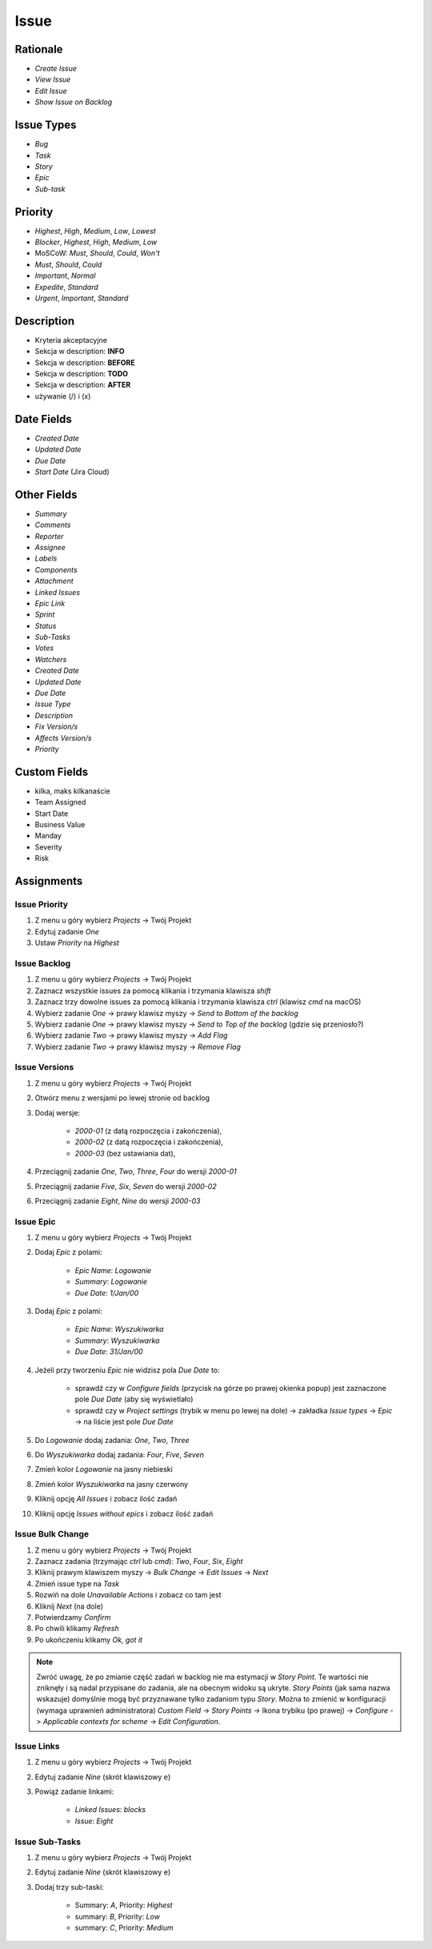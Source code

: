*****
Issue
*****


Rationale
=========
* `Create Issue`
* `View Issue`
* `Edit Issue`
* `Show Issue on Backlog`


Issue Types
===========
* `Bug`
* `Task`
* `Story`
* `Epic`
* `Sub-task`


Priority
========
* `Highest`, `High`, `Medium`, `Low`, `Lowest`
* `Blocker`, `Highest`, `High`, `Medium`, `Low`
* MoSCoW: `Must`, `Should`, `Could`, `Won't`
* `Must`, `Should`, `Could`
* `Important`, `Normal`
* `Expedite`, `Standard`
* `Urgent`, `Important`, `Standard`


Description
===========
- Kryteria akceptacyjne
- Sekcja w description: **INFO**
- Sekcja w description: **BEFORE**
- Sekcja w description: **TODO**
- Sekcja w description: **AFTER**
- używanie (/) i (x)


Date Fields
===========
* `Created Date`
* `Updated Date`
* `Due Date`
* `Start Date` (Jira Cloud)


Other Fields
============
* `Summary`
* `Comments`
* `Reporter`
* `Assignee`
* `Labels`
* `Components`
* `Attachment`
* `Linked Issues`
* `Epic Link`
* `Sprint`
* `Status`
* `Sub-Tasks`
* `Votes`
* `Watchers`

* `Created Date`
* `Updated Date`
* `Due Date`
* `Issue Type`
* `Description`
* `Fix Version/s`
* `Affects Version/s`
* `Priority`


Custom Fields
=============
* kilka, maks kilkanaście
* Team Assigned
* Start Date
* Business Value
* Manday
* Severity
* Risk



Assignments
===========

Issue Priority
--------------
#. Z menu u góry wybierz `Projects` -> Twój Projekt
#. Edytuj zadanie `One`
#. Ustaw `Priority` na `Highest`

Issue Backlog
-------------
#. Z menu u góry wybierz `Projects` -> Twój Projekt
#. Zaznacz wszystkie issues za pomocą klikania i trzymania klawisza `shift`
#. Zaznacz trzy dowolne issues za pomocą klikania i trzymania klawisza `ctrl` (klawisz `cmd` na macOS)
#. Wybierz zadanie `One` -> prawy klawisz myszy -> `Send to Bottom of the backlog`
#. Wybierz zadanie `One` -> prawy klawisz myszy -> `Send to Top of the backlog` (gdzie się przeniosło?)
#. Wybierz zadanie `Two` -> prawy klawisz myszy -> `Add Flag`
#. Wybierz zadanie `Two` -> prawy klawisz myszy -> `Remove Flag`

Issue Versions
--------------
#. Z menu u góry wybierz `Projects` -> Twój Projekt
#. Otwórz menu z wersjami po lewej stronie od backlog
#. Dodaj wersje:

    * `2000-01` (z datą rozpoczęcia i zakończenia),
    * `2000-02` (z datą rozpoczęcia i zakończenia),
    * `2000-03` (bez ustawiania dat),

#. Przeciągnij zadanie `One`, `Two`, `Three`, `Four` do wersji `2000-01`
#. Przeciągnij zadanie `Five`, `Six`, `Seven` do wersji `2000-02`
#. Przeciągnij zadanie `Eight`, `Nine` do wersji `2000-03`

Issue Epic
----------
#. Z menu u góry wybierz `Projects` -> Twój Projekt
#. Dodaj `Epic` z polami:

    * `Epic Name`: `Logowanie`
    * `Summary`: `Logowanie`
    * `Due Date`: `1/Jan/00`

#. Dodaj `Epic` z polami:

    * `Epic Name`: `Wyszukiwarka`
    * `Summary`: `Wyszukiwarka`
    * `Due Date`: `31/Jan/00`

#. Jeżeli przy tworzeniu `Epic` nie widzisz pola `Due Date` to:

    * sprawdź czy w `Configure fields` (przycisk na górze po prawej okienka popup) jest zaznaczone pole `Due Date` (aby się wyświetlało)
    * sprawdź czy w `Project settings` (trybik w menu po lewej na dole) -> zakładka `Issue types` -> `Epic` -> na liście jest pole `Due Date`

#. Do `Logowanie` dodaj zadania: `One`, `Two`, `Three`
#. Do `Wyszukiwarka` dodaj zadania: `Four`, `Five`, `Seven`
#. Zmień kolor `Logowanie` na jasny niebieski
#. Zmień kolor `Wyszukiwarka` na jasny czerwony
#. Kliknij opcję `All Issues` i zobacz ilość zadań
#. Kliknij opcję `Issues without epics` i zobacz ilość zadań

Issue Bulk Change
-----------------
#. Z menu u góry wybierz `Projects` -> Twój Projekt
#. Zaznacz zadania (trzymając `ctrl` lub `cmd`): `Two`, `Four`, `Six`, `Eight`
#. Kliknij prawym klawiszem myszy -> `Bulk Change` -> `Edit Issues` -> `Next`
#. Zmień issue type na `Task`
#. Rozwiń na dole `Unavailable Actions` i zobacz co tam jest
#. Kliknij `Next` (na dole)
#. Potwierdzamy `Confirm`
#. Po chwili klikamy `Refresh`
#. Po ukończeniu klikamy `Ok, got it`

.. note:: Zwróć uwagę, że po zmianie część zadań w backlog nie ma estymacji w `Story Point`. Te wartości nie zniknęły i są nadal przypisane do zadania, ale na obecnym widoku są ukryte. `Story Points` (jak sama nazwa wskazuje) domyślnie mogą być przyznawane tylko zadaniom typu `Story`. Można to zmienić w konfiguracji (wymaga uprawnień administratora) `Custom Field` -> `Story Points` -> Ikona trybiku (po prawej) -> `Configure` -> `Applicable contexts for scheme` -> `Edit Configuration`.

Issue Links
-----------
#. Z menu u góry wybierz `Projects` -> Twój Projekt
#. Edytuj zadanie `Nine` (skrót klawiszowy ``e``)
#. Powiąż zadanie linkami:

    * `Linked Issues`: `blocks`
    * `Issue`: `Eight`

Issue Sub-Tasks
---------------
#. Z menu u góry wybierz `Projects` -> Twój Projekt
#. Edytuj zadanie `Nine` (skrót klawiszowy ``e``)
#. Dodaj trzy sub-taski:

    * Summary: `A`, Priority: `Highest`
    * summary: `B`, Priority: `Low`
    * summary: `C`, Priority: `Medium`
